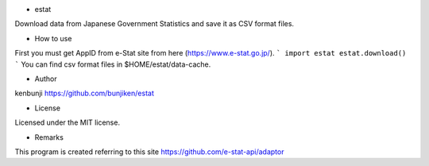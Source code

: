 * estat
Download data from Japanese Government Statistics and save it as CSV format files.

* How to use
First you must get AppID from e-Stat site from here (https://www.e-stat.go.jp/).
```
import estat
estat.download()
```
You can find csv format files in $HOME/estat/data-cache.

* Author
kenbunji
https://github.com/bunjiken/estat

* License
Licensed under the MIT license.

* Remarks
This program is created referring to this site
https://github.com/e-stat-api/adaptor
